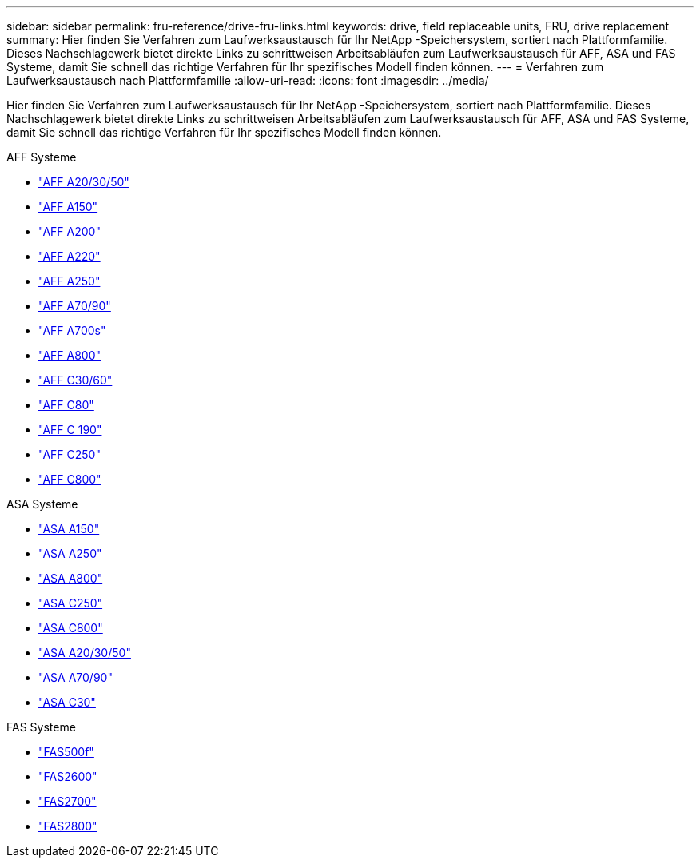 ---
sidebar: sidebar 
permalink: fru-reference/drive-fru-links.html 
keywords: drive, field replaceable units, FRU, drive replacement 
summary: Hier finden Sie Verfahren zum Laufwerksaustausch für Ihr NetApp -Speichersystem, sortiert nach Plattformfamilie.  Dieses Nachschlagewerk bietet direkte Links zu schrittweisen Arbeitsabläufen zum Laufwerksaustausch für AFF, ASA und FAS Systeme, damit Sie schnell das richtige Verfahren für Ihr spezifisches Modell finden können. 
---
= Verfahren zum Laufwerksaustausch nach Plattformfamilie
:allow-uri-read: 
:icons: font
:imagesdir: ../media/


[role="lead"]
Hier finden Sie Verfahren zum Laufwerksaustausch für Ihr NetApp -Speichersystem, sortiert nach Plattformfamilie.  Dieses Nachschlagewerk bietet direkte Links zu schrittweisen Arbeitsabläufen zum Laufwerksaustausch für AFF, ASA und FAS Systeme, damit Sie schnell das richtige Verfahren für Ihr spezifisches Modell finden können.

[role="tabbed-block"]
====
.AFF Systeme
--
* link:../a20-30-50/drive-replace.html["AFF A20/30/50"]
* link:../a150/drive-replace.html["AFF A150"]
* link:../a200/drive-replace.html["AFF A200"]
* link:../a220/drive-replace.html["AFF A220"]
* link:../a250/drive-replace.html["AFF A250"]
* link:../a70-90/drive-replace.html["AFF A70/90"]
* link:../a700s/drive-replace.html["AFF A700s"]
* link:../a800/drive-replace.html["AFF A800"]
* link:../c30-60/drive-replace.html["AFF C30/60"]
* link:../c80/drive-replace.html["AFF C80"]
* link:../c190/drive-replace.html["AFF C 190"]
* link:../c250/drive-replace.html["AFF C250"]
* link:../c800/drive-replace.html["AFF C800"]


--
.ASA Systeme
--
* link:../asa150/drive-replace.html["ASA A150"]
* link:../asa250/drive-replace.html["ASA A250"]
* link:../asa800/drive-replace.html["ASA A800"]
* link:../asa-c250/drive-replace.html["ASA C250"]
* link:../asa-c800/drive-replace.html["ASA C800"]
* link:../asa-r2-a20-30-50/drive-replace.html["ASA A20/30/50"]
* link:../asa-r2-70-90/drive-replace.html["ASA A70/90"]
* link:../asa-r2-c30/drive-replace.html["ASA C30"]


--
.FAS Systeme
--
* link:../fas500f/drive-replace.html["FAS500f"]
* link:../fas2600/drive-replace.html["FAS2600"]
* link:../fas2700/drive-replace.html["FAS2700"]
* link:../fas2800/drive-replace.html["FAS2800"]


--
====